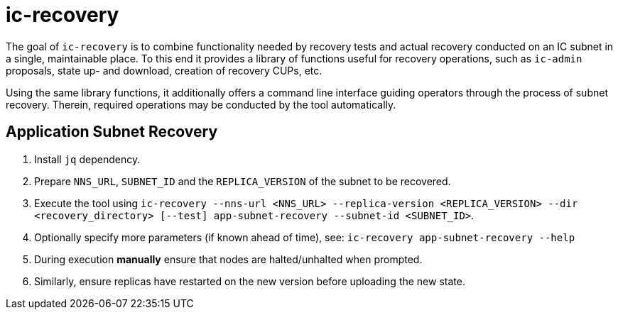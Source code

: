 # ic-recovery

The goal of `ic-recovery` is to combine functionality needed by recovery tests and actual recovery conducted on an IC subnet in a single, maintainable place.
To this end it provides a library of functions useful for recovery operations, such as `ic-admin` proposals, state up- and download, creation of recovery CUPs, etc. 

Using the same library functions, it additionally offers a command line interface guiding operators through the process of subnet recovery. Therein, required operations may be conducted by the tool automatically.

## Application Subnet Recovery
0. Install `jq` dependency.
1. Prepare `NNS_URL`, `SUBNET_ID` and the `REPLICA_VERSION` of the subnet to be recovered.
2. Execute the tool using `ic-recovery --nns-url <NNS_URL> --replica-version <REPLICA_VERSION> --dir <recovery_directory> [--test] app-subnet-recovery --subnet-id <SUBNET_ID>`.
3. Optionally specify more parameters (if known ahead of time), see: `ic-recovery app-subnet-recovery --help`
4. During execution **manually** ensure that nodes are halted/unhalted when prompted.
5. Similarly, ensure replicas have restarted on the new version before uploading the new state.
